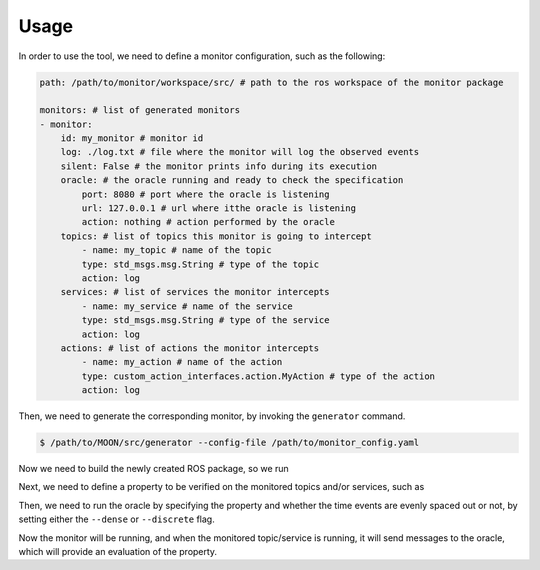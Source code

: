 .. _usage:


Usage
-----

In order to use the tool, we need to define a monitor configuration, such as the following:

.. code-block:: yaml

    path: /path/to/monitor/workspace/src/ # path to the ros workspace of the monitor package

    monitors: # list of generated monitors
    - monitor:
        id: my_monitor # monitor id
        log: ./log.txt # file where the monitor will log the observed events
        silent: False # the monitor prints info during its execution
        oracle: # the oracle running and ready to check the specification
            port: 8080 # port where the oracle is listening
            url: 127.0.0.1 # url where itthe oracle is listening
            action: nothing # action performed by the oracle
        topics: # list of topics this monitor is going to intercept
            - name: my_topic # name of the topic
            type: std_msgs.msg.String # type of the topic
            action: log
        services: # list of services the monitor intercepts
            - name: my_service # name of the service
            type: std_msgs.msg.String # type of the service
            action: log
        actions: # list of actions the monitor intercepts
            - name: my_action # name of the action
            type: custom_action_interfaces.action.MyAction # type of the action
            action: log

Then, we need to generate the corresponding monitor, by invoking the ``generator`` command.

.. code-block:: bash

    $ /path/to/MOON/src/generator --config-file /path/to/monitor_config.yaml

Now we need to build the newly created ROS package, so we run

.. code-block:: bash
    $ cd /path/to/monitor/workspace
    $ colcon build

Next, we need to define a property to be verified on the monitored topics and/or services, such as

.. code-block:: python
    import oracle

    # property to verify
    PROPERTY = "historically{p}"

    # declaration of predicates used in the property (initialization at time 0)
    predicates = dict(
        time = 0,
        p = True,
    )

    # function to abstract a dictionary (obtained from Json message) into a list of predicates
    # the behavior of the function must be defined by the user depending on the property and topic/service message
    def abstract_message(message):
        predicates['time'] = message['time']
        predicates['p'] = message['p']
        return predicates

Then, we need to run the oracle by specifying the property and whether the time events are evenly spaced out or not, by setting either the ``--dense`` or ``--discrete`` flag.

.. code-block:: bash
    $ /path/to/MOON/src/ROSMonitoring/oracle/TLOracle/oracle.py --online --property /path/to/prop --port 8080 --dense

.. code-block:: bash
    $ cd /path/to/monitor_ws
    $ . install/setup.bash
    $ ros2 launch src/monitor/launch/monitor.launch

Now the monitor will be running, and when the monitored topic/service is running, it will send messages to the oracle, which will provide an evaluation of the property.
